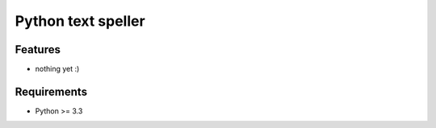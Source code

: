 Python text speller
==============================

.. image:: https://secure.travis-ci.org/oriontvv/pyaspeller.png
  :target:  https://secure.travis-ci.org/oriontvv/pyaspeller
  :align: left

Features
--------

- nothing yet :)

Requirements
------------

- Python >= 3.3
